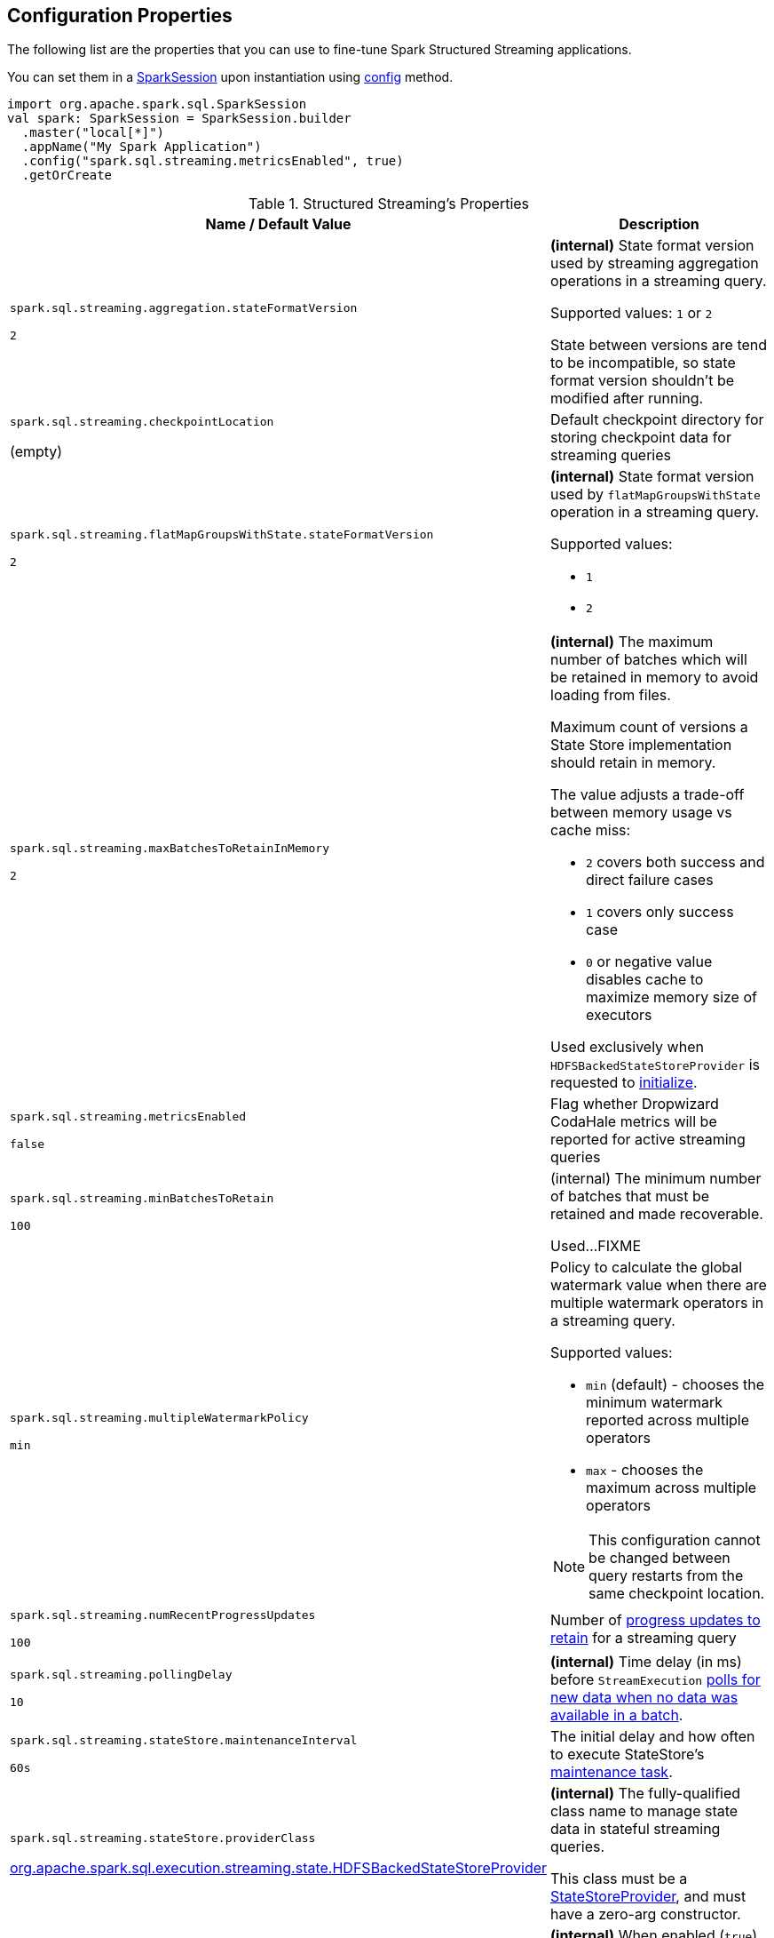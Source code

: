 == Configuration Properties

The following list are the properties that you can use to fine-tune Spark Structured Streaming applications.

You can set them in a link:spark-sql-SparkSession.adoc[SparkSession] upon instantiation using link:spark-sql-sparksession-builder.adoc#config[config] method.

[source, scala]
----
import org.apache.spark.sql.SparkSession
val spark: SparkSession = SparkSession.builder
  .master("local[*]")
  .appName("My Spark Application")
  .config("spark.sql.streaming.metricsEnabled", true)
  .getOrCreate
----

[[properties]]
.Structured Streaming's Properties
[cols="1,2",options="header",width="100%"]
|===
| Name / Default Value
| Description

| `spark.sql.streaming.aggregation.stateFormatVersion`

`2`
| [[spark.sql.streaming.aggregation.stateFormatVersion]] *(internal)* State format version used by streaming aggregation operations in a streaming query.

Supported values: `1` or `2`

State between versions are tend to be incompatible, so state format version shouldn't be modified after running.

| `spark.sql.streaming.checkpointLocation`

(empty)
| [[spark.sql.streaming.checkpointLocation]] Default checkpoint directory for storing checkpoint data for streaming queries

| `spark.sql.streaming.flatMapGroupsWithState.stateFormatVersion`

`2`
a| [[spark.sql.streaming.flatMapGroupsWithState.stateFormatVersion]] *(internal)* State format version used by `flatMapGroupsWithState` operation in a streaming query.

Supported values:

* `1`
* `2`

| `spark.sql.streaming.maxBatchesToRetainInMemory`

`2`
a| [[spark.sql.streaming.maxBatchesToRetainInMemory]] *(internal)* The maximum number of batches which will be retained in memory to avoid loading from files.

Maximum count of versions a State Store implementation should retain in memory.

The value adjusts a trade-off between memory usage vs cache miss:

* `2` covers both success and direct failure cases
* `1` covers only success case
* `0` or negative value disables cache to maximize memory size of executors

Used exclusively when `HDFSBackedStateStoreProvider` is requested to <<spark-sql-streaming-HDFSBackedStateStoreProvider.adoc#init, initialize>>.

| `spark.sql.streaming.metricsEnabled`

`false`
| [[spark.sql.streaming.metricsEnabled]] Flag whether Dropwizard CodaHale metrics will be reported for active streaming queries

| `spark.sql.streaming.minBatchesToRetain`

`100`
a| [[spark.sql.streaming.minBatchesToRetain]] (internal) The minimum number of batches that must be retained and made recoverable.

Used...FIXME

| `spark.sql.streaming.multipleWatermarkPolicy`

`min`
a| [[spark.sql.streaming.multipleWatermarkPolicy]] Policy to calculate the global watermark value when there are multiple watermark operators in a streaming query.

Supported values:

* `min` (default) - chooses the minimum watermark reported across multiple operators

* `max` - chooses the maximum across multiple operators

NOTE: This configuration cannot be changed between query restarts from the same checkpoint location.

| `spark.sql.streaming.numRecentProgressUpdates`

`100`
| [[spark.sql.streaming.numRecentProgressUpdates]] Number of link:spark-sql-streaming-ProgressReporter.adoc#updateProgress[progress updates to retain] for a streaming query

| `spark.sql.streaming.pollingDelay`

`10`
a| [[spark.sql.streaming.pollingDelay]] *(internal)* Time delay (in ms) before `StreamExecution` link:spark-sql-streaming-MicroBatchExecution.adoc#runBatches-batchRunner-no-data[polls for new data when no data was available in a batch].

| `spark.sql.streaming.stateStore.maintenanceInterval`

`60s`
| [[spark.sql.streaming.stateStore.maintenanceInterval]] The initial delay and how often to execute StateStore's link:spark-sql-streaming-StateStore.adoc#MaintenanceTask[maintenance task].

| `spark.sql.streaming.stateStore.providerClass`

<<spark-sql-streaming-HDFSBackedStateStoreProvider.adoc#, org.apache.spark.sql.execution.streaming.state.HDFSBackedStateStoreProvider>>
| [[spark.sql.streaming.stateStore.providerClass]] *(internal)* The fully-qualified class name to manage state data in stateful streaming queries.

This class must be a <<spark-sql-streaming-StateStoreProvider.adoc#, StateStoreProvider>>, and must have a zero-arg constructor.

| `spark.sql.streaming.unsupportedOperationCheck`

`true`
| [[spark.sql.streaming.unsupportedOperationCheck]] *(internal)* When enabled (`true`), `StreamingQueryManager` link:spark-sql-streaming-UnsupportedOperationChecker.adoc#checkForStreaming[makes sure that the logical plan of a streaming query uses supported operations only].
|===
